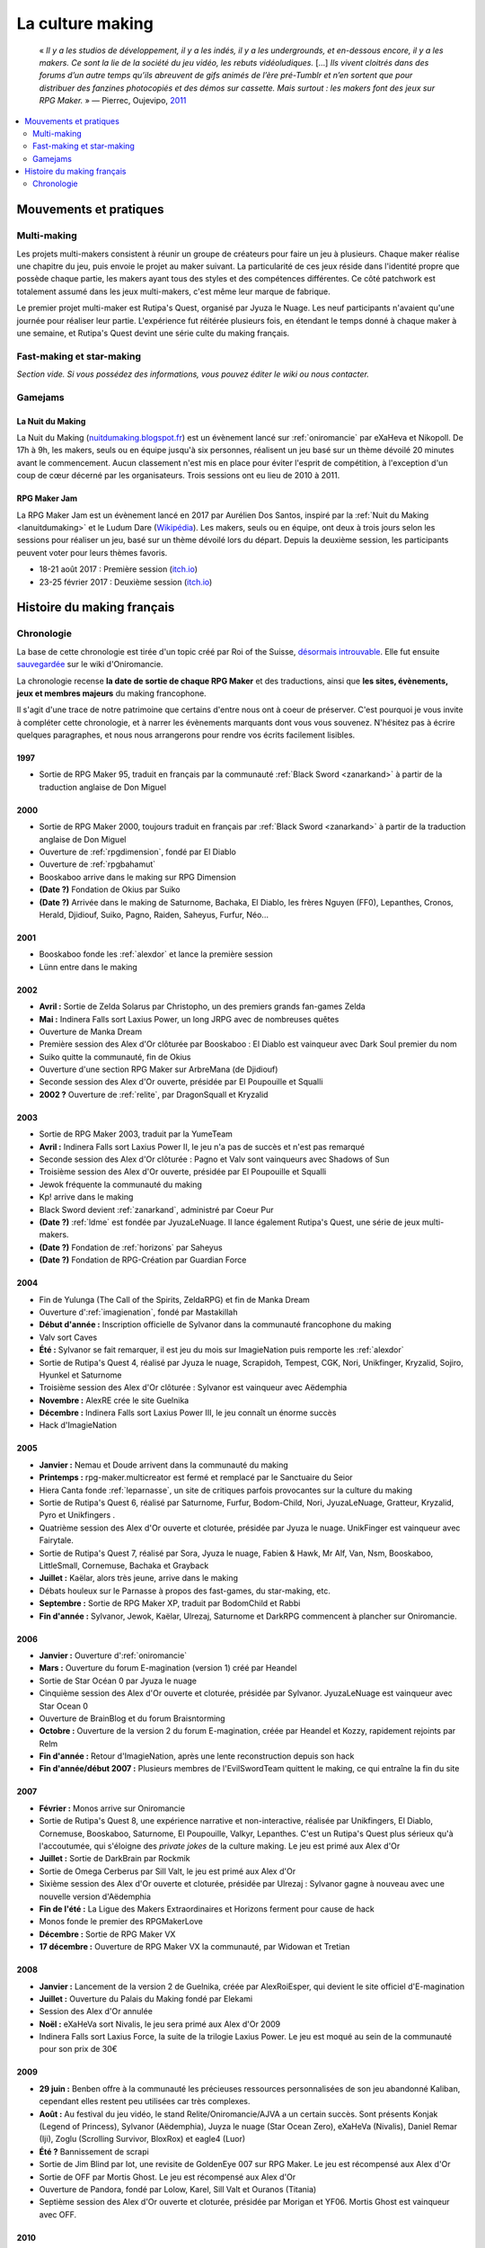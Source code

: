 La culture making
=================

    « *Il y a les studios de développement, il y a les indés, il y a les undergrounds, et en-dessous encore, il y a les makers. Ce sont la lie de la société du jeu vidéo, les rebuts vidéoludiques.* [...] *Ils vivent cloitrés dans des forums d’un autre temps qu’ils abreuvent de gifs animés de l’ère pré-Tumblr et n’en sortent que pour distribuer des fanzines photocopiés et des démos sur cassette. Mais surtout : les makers font des jeux sur RPG Maker.* » — Pierrec, Oujevipo, `2011 <http://oujevipo.fr/30-minutes/547-dark-soulace-2/>`_

.. contents::
    :depth: 2
    :local:

Mouvements et pratiques
-----------------------

Multi-making
~~~~~~~~~~~~

Les projets multi-makers consistent à réunir un groupe de créateurs pour faire un jeu à plusieurs. Chaque maker réalise une chapitre du jeu, puis envoie le projet au maker suivant. La particularité de ces jeux réside dans l'identité propre que possède chaque partie, les makers ayant tous des styles et des compétences différentes. Ce côté patchwork est totalement assumé dans les jeux multi-makers, c'est même leur marque de fabrique.

Le premier projet multi-maker est Rutipa's Quest, organisé par Jyuza le Nuage. Les neuf participants n'avaient qu'une journée pour réaliser leur partie. L'expérience fut réitérée plusieurs fois, en étendant le temps donné à chaque maker à une semaine, et Rutipa's Quest devint une série culte du making français.

Fast-making et star-making
~~~~~~~~~~~~~~~~~~~~~~~~~~

*Section vide. Si vous possédez des informations, vous pouvez éditer le wiki ou nous contacter.*

Gamejams
~~~~~~~~

.. _lanuitdumaking:

La Nuit du Making
^^^^^^^^^^^^^^^^^

La Nuit du Making (`nuitdumaking.blogspot.fr <http://nuitdumaking.blogspot.fr/>`_) est un évènement lancé sur :ref:`oniromancie` par eXaHeva et Nikopoll. De 17h à 9h, les makers, seuls ou en équipe jusqu'à six personnes, réalisent un jeu basé sur un thème dévoilé 20 minutes avant le commencement. Aucun classement n'est mis en place pour éviter l'esprit de compétition, à l'exception d'un coup de cœur décerné par les organisateurs. Trois sessions ont eu lieu de 2010 à 2011.

.. _rpgmakerjam:

RPG Maker Jam
^^^^^^^^^^^^^

La RPG Maker Jam est un évènement lancé en 2017 par Aurélien Dos Santos, inspiré par la :ref:`Nuit du Making <lanuitdumaking>` et le Ludum Dare (`Wikipédia <https://fr.wikipedia.org/wiki/Ludum_Dare>`_). Les makers, seuls ou en équipe, ont deux à trois jours selon les sessions pour réaliser un jeu, basé sur un thème dévoilé lors du départ. Depuis la deuxième session, les participants peuvent voter pour leurs thèmes favoris.

* 18-21 août 2017 : Première session (`itch.io <https://itch.io/jam/rpgmakerjam>`_)
* 23-25 février 2017 : Deuxième session (`itch.io <https://itch.io/jam/rpgmakerjam2>`_)

Histoire du making français
---------------------------

Chronologie
~~~~~~~~~~~

La base de cette chronologie est tirée d'un topic créé par Roi of the Suisse, `désormais introuvable <http://www.rpg-maker.fr/index.php?page=forum&id=13599>`__. Elle fut ensuite `sauvegardée <http://www.rpg-maker.fr/index.php?page=wiki&id=244>`__ sur le wiki d'Oniromancie.

La chronologie recense **la date de sortie de chaque RPG Maker** et des traductions, ainsi que **les sites, évènements, jeux et membres majeurs** du making francophone.

Il s'agit d'une trace de notre patrimoine que certains d'entre nous ont à coeur de préserver. C'est pourquoi je vous invite à compléter cette chronologie, et à narrer les évènements marquants dont vous vous souvenez. N'hésitez pas à écrire quelques paragraphes, et nous nous arrangerons pour rendre vos écrits facilement lisibles.

1997
^^^^

* Sortie de RPG Maker 95, traduit en français par la communauté :ref:`Black Sword <zanarkand>` à partir de la traduction anglaise de Don Miguel 

2000
^^^^

* Sortie de RPG Maker 2000, toujours traduit en français par :ref:`Black Sword <zanarkand>` à partir de la traduction anglaise de Don Miguel 
* Ouverture de :ref:`rpgdimension`, fondé par El Diablo
* Ouverture de :ref:`rpgbahamut`
* Booskaboo arrive dans le making sur RPG Dimension

* **(Date ?)** Fondation de Okius par Suiko
* **(Date ?)** Arrivée dans le making de Saturnome, Bachaka, El Diablo, les frères Nguyen (FF0), Lepanthes, Cronos, Herald, Djidiouf, Suiko, Pagno, Raiden, Saheyus, Furfur, Néo...

2001
^^^^

* Booskaboo fonde les :ref:`alexdor` et lance la première session 
* Lünn entre dans le making 

2002
^^^^

* **Avril :** Sortie de Zelda Solarus par Christopho, un des premiers grands fan-games Zelda
* **Mai :** Indinera Falls sort Laxius Power, un long JRPG avec de nombreuses quêtes
* Ouverture de Manka Dream 
* Première session des Alex d'Or clôturée par Booskaboo : El Diablo est vainqueur avec Dark Soul premier du nom 
* Suiko quitte la communauté, fin de Okius 
* Ouverture d'une section RPG Maker sur ArbreMana (de Djidiouf) 
* Seconde session des Alex d'Or ouverte, présidée par El Poupouille et Squalli 
* **2002 ?** Ouverture de :ref:`relite`, par DragonSquall et Kryzalid

2003
^^^^

* Sortie de RPG Maker 2003, traduit par la YumeTeam 
* **Avril :** Indinera Falls sort Laxius Power II, le jeu n'a pas de succès et n'est pas remarqué 
* Seconde session des Alex d'Or clôturée : Pagno et Valv sont vainqueurs avec Shadows of Sun 
* Troisième session des Alex d'Or ouverte, présidée par El Poupouille et Squalli
* Jewok fréquente la communauté du making 
* Kp! arrive dans le making 
* Black Sword devient :ref:`zanarkand`, administré par Coeur Pur

* **(Date ?)** :ref:`ldme` est fondée par JyuzaLeNuage. Il lance également Rutipa's Quest, une série de jeux multi-makers. 
* **(Date ?)** Fondation de :ref:`horizons` par Saheyus 
* **(Date ?)** Fondation de RPG-Création par Guardian Force 

2004
^^^^

* Fin de Yulunga (The Call of the Spirits, ZeldaRPG) et fin de Manka Dream 
* Ouverture d':ref:`imagienation`, fondé par Mastakillah
* **Début d'année :** Inscription officielle de Sylvanor dans la communauté francophone du making 
* Valv sort Caves
* **Été :** Sylvanor se fait remarquer, il est jeu du mois sur ImagieNation puis remporte les :ref:`alexdor`
* Sortie de Rutipa's Quest 4, réalisé par Jyuza le nuage, Scrapidoh, Tempest, CGK, Nori, Unikfinger, Kryzalid, Sojiro, Hyunkel et Saturnome 
* Troisième session des Alex d'Or clôturée : Sylvanor est vainqueur avec Aëdemphia 
* **Novembre :** AlexRE crée le site Guelnika 
* **Décembre :** Indinera Falls sort Laxius Power III, le jeu connaît un énorme succès 
* Hack d'ImagieNation

2005
^^^^

* **Janvier :** Nemau et Doude arrivent dans la communauté du making 
* **Printemps :** rpg-maker.multicreator est fermé et remplacé par le Sanctuaire du Seior 
* Hiera Canta fonde :ref:`leparnasse`, un site de critiques parfois provocantes sur la culture du making
* Sortie de Rutipa's Quest 6, réalisé par Saturnome, Furfur, Bodom-Child, Nori, JyuzaLeNuage, Gratteur, Kryzalid, Pyro et Unikfingers .
* Quatrième session des Alex d'Or ouverte et cloturée, présidée par Jyuza le nuage. UnikFinger est vainqueur avec Fairytale.
* Sortie de Rutipa's Quest 7, réalisé par Sora, Jyuza le nuage, Fabien & Hawk, Mr Alf, Van, Nsm, Booskaboo, LittleSmall, Cornemuse, Bachaka et Grayback
* **Juillet :** Kaëlar, alors très jeune, arrive dans le making 
* Débats houleux sur le Parnasse à propos des fast-games, du star-making, etc.
* **Septembre :** Sortie de RPG Maker XP, traduit par BodomChild et Rabbi 
* **Fin d'année :** Sylvanor, Jewok, Kaëlar, Ulrezaj, Saturnome et DarkRPG commencent à plancher sur Oniromancie.

2006
^^^^

* **Janvier :** Ouverture d':ref:`oniromancie`
* **Mars :** Ouverture du forum E-magination (version 1) créé par Heandel
* Sortie de Star Océan 0 par Jyuza le nuage
* Cinquième session des Alex d'Or ouverte et cloturée, présidée par Sylvanor. JyuzaLeNuage est vainqueur avec Star Ocean 0 
* Ouverture de BrainBlog et du forum Braisntorming
* **Octobre :** Ouverture de la version 2 du forum E-magination, créée par Heandel et Kozzy, rapidement rejoints par Relm 
* **Fin d'année :** Retour d'ImagieNation, après une lente reconstruction depuis son hack 
* **Fin d'année/début 2007 :** Plusieurs membres de l'EvilSwordTeam quittent le making, ce qui entraîne la fin du site 

2007
^^^^

* **Février :** Monos arrive sur Oniromancie 
* Sortie de Rutipa's Quest 8, une expérience narrative et non-interactive, réalisée par Unikfingers, El Diablo, Cornemuse, Booskaboo, Saturnome, El Poupouille, Valkyr, Lepanthes. C'est un Rutipa's Quest plus sérieux qu'à l'accoutumée, qui s'éloigne des *private jokes* de la culture making. Le jeu est primé aux Alex d'Or
* **Juillet :** Sortie de DarkBrain par Rockmik
* Sortie de Omega Cerberus par Sill Valt, le jeu est primé aux Alex d'Or
* Sixième session des Alex d'Or ouverte et cloturée, présidée par Ulrezaj : Sylvanor gagne à nouveau avec une nouvelle version d'Aëdemphia 
* **Fin de l'été :** La Ligue des Makers Extraordinaires et Horizons ferment pour cause de hack
* Monos fonde le premier des RPGMakerLove
* **Décembre :** Sortie de RPG Maker VX
* **17 décembre :** Ouverture de RPG Maker VX la communauté, par Widowan et Tretian

2008
^^^^

* **Janvier :** Lancement de la version 2 de Guelnika, créée par AlexRoiEsper, qui devient le site officiel d'E-magination 
* **Juillet :** Ouverture du Palais du Making fondé par Elekami
* Session des Alex d'Or annulée
* **Noël :** eXaHeVa sort Nivalis, le jeu sera primé aux Alex d'Or 2009
* Indinera Falls sort Laxius Force, la suite de la trilogie Laxius Power. Le jeu est moqué au sein de la communauté pour son prix de 30€ 

2009
^^^^

* **29 juin :** Benben offre à la communauté les précieuses ressources personnalisées de son jeu abandonné Kaliban, cependant elles restent peu utilisées car très complexes.
* **Août :** Au festival du jeu vidéo, le stand Relite/Oniromancie/AJVA a un certain succès. Sont présents Konjak (Legend of Princess), Sylvanor (Aëdemphia), Juyza le nuage (Star Ocean Zero), eXaHeVa (Nivalis), Daniel Remar (Iji), Zoglu (Scrolling Survivor, BloxRox) et eagle4 (Luor)
* **Été ?** Bannissement de scrapi 
* Sortie de Jim Blind par Iot, une revisite de GoldenEye 007 sur RPG Maker. Le jeu est récompensé aux Alex d'Or 
* Sortie de OFF par Mortis Ghost. Le jeu est récompensé aux Alex d'Or
* Ouverture de Pandora, fondé par Lolow, Karel, Sill Valt et Ouranos (Titania) 
* Septième session des Alex d'Or ouverte et cloturée, présidée par Morigan et YF06. Mortis Ghost est vainqueur avec OFF. 

2010
^^^^

* **Janvier :** Rockmik gagne le concours du screen de l'année 2009 sur Oniromancie, avec un screen de son projet Asylopole 
* **25 février :** Samarium écrit un livre sur RPG Maker, une première
* **Février :** Dark Soul.Ace 2 fait des remous. C'est un projet multi-maker complètement fou et bourré de *private jokes*, réalisé par Jewok, Saturnome, Mortis Ghost, Kane, eXaHeVa, Kevar, Oni, Masthiks, KP, Unikfingers, Bolt, Alias Conrad Coldwood, Naked Snake et Espadon.
* **Mai :** Ouverture de RPG Maker Détente fondé par Slup. Ephy rejoint rapidement l'équipe et participe à créer l'identité qui poursuivra le forum au cours du temps. On notera la présence d'elm6, Kaila et kilam1110 dans la communauté.
* **D'août à décembre :** Huitième session des Alex d'Or, présidée par Paladin 

2011
^^^^

* **Fin janvier :** Après une longue période de flou, les résultats des Alex d'Or 2010 sont annoncés. Le prix du meilleur jeu va à sriden, pour Vader ou la Fin des Haricots. Ce résultat inattendu est abondamment contesté, même par le gagnant. 
* Les élections Oniromanciennes les plus vindicatives jusqu'alors voient s'affronter le FAMAS (dirigé par sriden) et le parti Créatif (dirigé par Joke) après un abandon du Parti de l'Audimat (dirigé par Roi of the Suisse). 
* **Juillet :** Ouverture du FAMAS fondé par sriden 
* **15 décembre :** Sortie de RPG Maker VX Ace au Japon

2012
^^^^

* **14 janvier :** Cérémonie des Alex d'Or 2011 (qui comptaient près de 60 jeux inscrits), menée par AlexRoiEsper, shûji et Zim. Seb Luca remporte l'Alex d'Or avec The Bloody Story of a Black-dressed Autistic. 
* **15 mars :** Sortie de RPG Maker VX Ace à l'international. 
* **24 juin :** Sortie remarquée de la première démo d'Asylopole par Rockmik. 
* **Décembre :** Le jeu OFF de Morthis Ghost reçoit une traduction définitive en Anglais, et obtient un succès considérable à l'international, le propulsant parmi les jeux francophones les plus connus. 

2013
^^^^

* **19 janvier :** Cérémonie des Alex d'Or 2012 menée par elm6 (anciennement Nusenism) et garsim. Parmi une cinquantaine de jeux inscrits, Asylopole de Rockmick remporte le concours avec un total de 9 awards. 
* **14 mars :** La 7e Porte marque le retour des projets multi-makers et décroche deux récompenses aux Alex d'Or. La communauté du FAMAS continue sur sa lancée avec l'ouverture du projet Polaris 03. 
* **1er septembre :** Fermeture de RPG Créative.

2014
^^^^

* **22 février :** Cérémonie des Alex d'Or 2013 avec une quarantaine de jeux inscrits, menée par Elekami et Floemblem.
* **6 décembre :** Cérémonie des Alex d'Or 2014 avec une soixantaine de jeux inscrits, menée par Elekami et Floemblem à l'écrit, Lidenvice, Shûji, Alex RoiEsper et Marcelin en live audio. 

2015
^^^^

* **Avril :** Sortie officielle de RPG Maker 2003 en Anglais. 
* **Juillet :** Sortie officielle de RPG Maker 2000 en Anglais. 
* **3 août :** RPG Maker MV est présenté au Japon dans le magazine Famitsu.
* **19 décembre :** Cérémonie de clôture des Alex d'Or 2015 (`rediffusion <https://www.youtube.com/watch?v=P970S4dxwIo>`_), présidée par Zexion. Yuko est responsable des jurés, Elekami à la relecture des tests, Verehn à la communication, et lidenvice à la gestion des prétests. Vainqueurs de la session : Fighting Robots Quest (or), Project Silencs V2 Partie 1 (argent), et Escapade (bronze).
